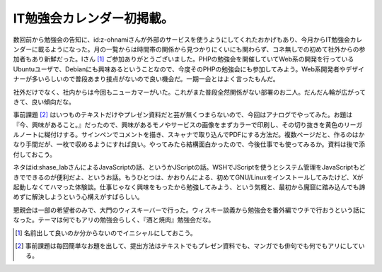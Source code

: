 IT勉強会カレンダー初掲載。
==========================

数回前から勉強会の告知に、id:z-ohnamiさんが外部のサービスを使うようにしてくれたおかげもあり、今月からIT勉強会カレンダーに載るようになった。月の一覧からは時間帯の関係から見つかりにくいにも関わらず、コネ無しでの初めて社外からの参加者もあり新鮮だった。Iさん [#]_ ご参加ありがとうございました。PHPの勉強会を開催していてWeb系の開発を行っているUbuntuユーザで、Debianにも興味あるということなので、今度そのPHPの勉強会にも参加してみよう。Web系開発者やデザイナーが多いらしいので普段あまり接点がないので良い機会だ。一期一会とはよく言ったもんだ。



社外だけでなく、社内からは今回もニューカマーがいた。これがまた普段全然関係がない部署のお二人。だんだん輪が広がってきて、良い傾向だな。



事前課題 [#]_ はいつものテキストだけやプレゼン資料だと芸が無くつまらないので、今回はアナログでやってみた。お題は『今、興味があること。』だったので、興味があるモノやサービスの画像をまずカラーで印刷し、その切り抜きを黄色のリーガルノートに糊付けする。サインペンでコメントを描き、スキャナで取り込んでPDFにする方法だ。複数ページだと、作るのはかなり手間だが、一枚で収めるようにすれば良い。やってみたら結構面白かったので、今後仕事でも使ってみるか。資料は後で添付しておこう。



ネタはid:shase_labさんによるJavaScriptの話、というかJScriptの話。WSHでJScriptを使うとシステム管理をJavaScriptもどきでできるのが便利だよ、というお話。もうひとつは、かおりんによる、初めてGNU/Linuxをインストールしてみたけど、Xが起動しなくてハマった体験談。仕事じゃなく興味をもったから勉強してみよう、という気概と、最初から魔窟に踏み込んでも諦めずに解決しようという心構えがすばらしい。



懇親会は一部の希望者のみで、大門のウィスキーバーで行った。ウィスキー談義から勉強会を番外編でウチで行おうという話になった。テーマは何でもアリの勉強会らしく、『酒と焼肉』勉強会だな。




.. [#] 名前出して良いのか分からないのでイニシャルにしておこう。
.. [#] 事前課題は毎回簡単なお題を出して、提出方法はテキストでもプレゼン資料でも、マンガでも俳句でも何でもアリにしている。


.. author:: default
.. categories:: meeting
.. tags::
.. comments::
